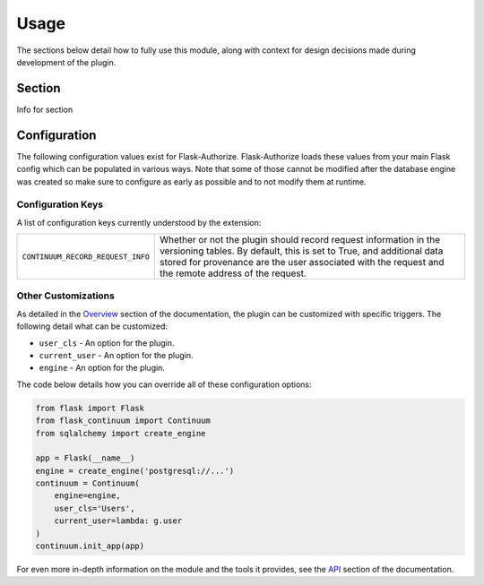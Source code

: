 
Usage
=====

The sections below detail how to fully use this module, along with context for design decisions made during development of the plugin.


Section
-------

Info for section


Configuration
-------------

The following configuration values exist for Flask-Authorize.
Flask-Authorize loads these values from your main Flask config which can
be populated in various ways. Note that some of those cannot be modified
after the database engine was created so make sure to configure as early as
possible and to not modify them at runtime.

Configuration Keys
++++++++++++++++++

A list of configuration keys currently understood by the extension:

.. tabularcolumns:: |p{6.5cm}|p{10cm}|

================================== =========================================
``CONTINUUM_RECORD_REQUEST_INFO``  Whether or not the plugin should record
                                   request information in the versioning
                                   tables. By default, this is set to True,
                                   and additional data stored for provenance
                                   are the user associated with the request
                                   and the remote address of the request.
================================== =========================================


Other Customizations
++++++++++++++++++++

As detailed in the `Overview <./overview.html>`_ section of the documentation,
the plugin can be customized with specific triggers. The following detail
what can be customized:

* ``user_cls`` - An option for the plugin.
* ``current_user`` - An option for the plugin.
* ``engine`` - An option for the plugin.

The code below details how you can override all of these configuration options:

.. code-block:: python

    from flask import Flask
    from flask_continuum import Continuum
    from sqlalchemy import create_engine

    app = Flask(__name__)
    engine = create_engine('postgresql://...')
    continuum = Continuum(
        engine=engine,
        user_cls='Users',
        current_user=lambda: g.user
    )
    continuum.init_app(app)


For even more in-depth information on the module and the tools it provides, see the `API <./api.html>`_ section of the documentation.
